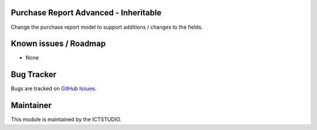 .. image:: https://img.shields.io/badge/licence-AGPL--3-blue.svg
    :alt: License

Purchase Report Advanced - Inheritable
======================================
Change the purchase report model to support additions / changes to the fields.

Known issues / Roadmap
======================
* None

Bug Tracker
===========
Bugs are tracked on `GitHub Issues <https://github.com/ICTSTUDIO/odoo-extra-addons/issues>`_.

Maintainer
==========
.. image:: https://www.ictstudio.eu/github_logo.png
   :alt: ICTSTUDIO
   :target: https://www.ictstudio.eu

This module is maintained by the ICTSTUDIO.